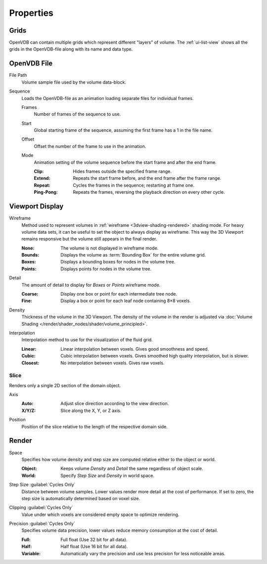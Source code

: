 
**********
Properties
**********

.. _bpy.types.VolumeGrids:

Grids
=====

OpenVDB can contain multiple grids which represent different "layers" of volume.
The :ref:`ui-list-view` shows all the grids in the OpenVDB-file along with its name and data type.


OpenVDB File
============

.. _bpy.types.Volume.filepath:

File Path
   Volume sample file used by the volume data-block.

.. _bpy.types.Volume.is_sequence:

Sequence
   Loads the OpenVDB-file as an animation loading separate files for individual frames.

   .. _bpy.types.Volume.frame_duration:

   Frames
      Number of frames of the sequence to use.

   .. _bpy.types.Volume.frame_start:

   Start
      Global starting frame of the sequence, assuming the first frame has a 1 in the file name.

   .. _bpy.types.Volume.frame_offset:

   Offset
      Offset the number of the frame to use in the animation.

   .. _bpy.types.Volume.sequence_mode:

   Mode
      Animation setting of the volume sequence before the start frame and after the end frame.

      :Clip:
         Hides frames outside the specified frame range.
      :Extend:
         Repeats the start frame before, and the end frame after the frame range.
      :Repeat:
         Cycles the frames in the sequence; restarting at frame one.
      :Ping-Pong:
         Repeats the frames, reversing the playback direction on every other cycle.


.. _bpy.types.VolumeDisplay:

Viewport Display
================

.. _bpy.types.VolumeDisplay.wireframe_type:

Wireframe
   Method used to represent volumes in :ref:`wireframe <3dview-shading-rendered>` shading mode.
   For heavy volume data sets, it can be useful to set the object to always display as wireframe.
   This way the 3D Viewport remains responsive but the volume still appears in the final render.

   :None:
      The volume is not displayed in wireframe mode.
   :Bounds:
      Displays the volume as :term:`Bounding Box` for the entire volume grid.
   :Boxes:
      Displays a bounding boxes for nodes in the volume tree.
   :Points:
      Displays points for nodes in the volume tree.

.. _bpy.types.VolumeDisplay.wireframe_detail:

Detail
   The amount of detail to display for *Boxes* or *Points* wireframe mode.

   :Coarse:
      Display one box or point for each intermediate tree node.
   :Fine:
      Display a box or point for each leaf node containing 8×8 voxels.

.. _bpy.types.VolumeDisplay.density:

Density
   Thickness of the volume in the 3D Viewport.
   The density of the volume in the render is adjusted via
   :doc:`Volume Shading </render/shader_nodes/shader/volume_principled>`.

.. _bpy.types.VolumeDisplay.interpolation_method:

Interpolation
   Interpolation method to use for the visualization of the fluid grid.

   :Linear:
      Linear interpolation between voxels. Gives good smoothness and speed.
   :Cubic:
      Cubic interpolation between voxels. Gives smoothed high quality interpolation, but is slower.
   :Closest:
      No interpolation between voxels. Gives raw voxels.


.. _bpy.types.VolumeDisplay.use_slice:

Slice
-----

Renders only a single 2D section of the domain object.

.. _bpy.types.VolumeDisplay.slice_axis:

Axis
   :Auto:
      Adjust slice direction according to the view direction.
   :X/Y/Z:
      Slice along the X, Y, or Z axis.

.. _bpy.types.VolumeDisplay.slice_depth:

Position
   Position of the slice relative to the length of the respective domain side.


.. _bpy.types.VolumeRender:

Render
======

.. _bpy.types.VolumeRender.space:

Space
   Specifies how volume density and step size are computed relative either to the object or world.

   :Object:
      Keeps volume *Density* and *Detail* the same regardless of object scale.
   :World:
      Specify *Step Size* and *Density* in world space.

.. _bpy.types.VolumeRender.step_size:

Step Size :guilabel:`Cycles Only`
   Distance between volume samples. Lower values render more detail at the cost of performance.
   If set to zero, the step size is automatically determined based on voxel size.

.. _bpy.types.VolumeRender.clipping:

Clipping :guilabel:`Cycles Only`
   Value under which voxels are considered empty space to optimize rendering.

.. _bpy.types.VolumeRender.precision:

Precision :guilabel:`Cycles Only`
   Specifies volume data precision, lower values reduce memory consumption at the cost of detail.

   :Full: Full float (Use 32 bit for all data).
   :Half: Half float (Use 16 bit for all data).
   :Variable: Automatically vary the precision and use less precision for less noticeable areas.
